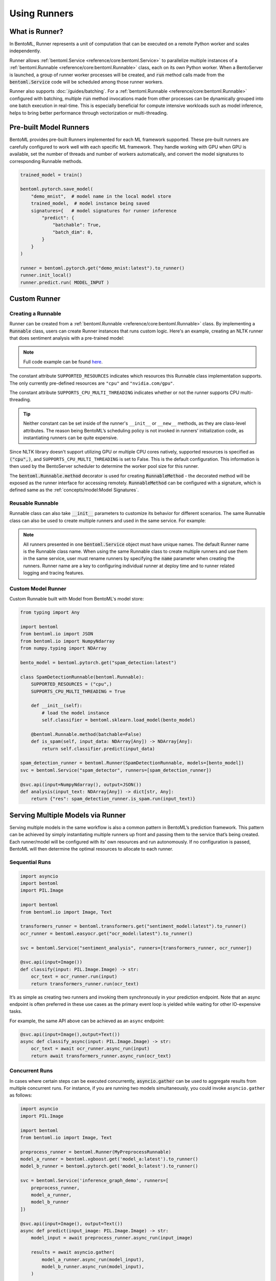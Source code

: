 =============
Using Runners
=============

What is Runner?
---------------

In BentoML, Runner represents a unit of computation that can be executed on a remote
Python worker and scales independently.

Runner allows :ref:`bentoml.Service <reference/core:bentoml.Service>` to parallelize
multiple instances of a :ref:`bentoml.Runnable <reference/core:bentoml.Runnable>` class,
each on its own Python worker. When a BentoServer is launched, a group of runner worker
processes will be created, and :code:`run` method calls made from the
:code:`bentoml.Service` code will be scheduled among those runner workers.

Runner also supports :doc:`/guides/batching`. For a
:ref:`bentoml.Runnable <reference/core:bentoml.Runnable>` configured with batching,
multiple :code:`run` method invocations made from other processes can be dynamically
grouped into one batch execution in real-time. This is especially beneficial for compute
intensive workloads such as model inference, helps to bring better performance through
vectorization or multi-threading.


Pre-built Model Runners
-----------------------

BentoML provides pre-built Runners implemented for each ML framework supported. These
pre-built runners are carefully configured to work well with each specific ML framework.
They handle working with GPU when GPU is available, set the number of threads and number
of workers automatically, and convert the model signatures to corresponding Runnable
methods.

.. code:: python

    trained_model = train()

    bentoml.pytorch.save_model(
        "demo_mnist",  # model name in the local model store
        trained_model,  # model instance being saved
        signatures={   # model signatures for runner inference
            "predict": {
                "batchable": True,
                "batch_dim": 0,
            }
        }
    )

    runner = bentoml.pytorch.get("demo_mnist:latest").to_runner()
    runner.init_local()
    runner.predict.run( MODEL_INPUT )


.. _custom-runner:

Custom Runner
-------------

Creating a Runnable
^^^^^^^^^^^^^^^^^^^

Runner can be created from a :ref:`bentoml.Runnable <reference/core:bentoml.Runnable>`
class. By implementing a :code:`Runnable` class, users can create Runner instances that
runs custom logic. Here's an example, creating an NLTK runner that does sentiment
analysis with a pre-trained model:

.. code:: python
    :caption: `service.py`

    import bentoml
    import nltk
    from bentoml.io import Text, JSON
    from nltk.sentiment import SentimentIntensityAnalyzer
    from statistics import mean


    class NLTKSentimentAnalysisRunnable(bentoml.Runnable):
        SUPPORTED_RESOURCES = ("cpu",)
        SUPPORTS_CPU_MULTI_THREADING = False

        def __init__(self):
            self.sia = SentimentIntensityAnalyzer()

        @bentoml.Runnable.method(batchable=False)
        def is_positive(self, input_text):
            scores = [
                self.sia.polarity_scores(sentence)["compound"]
                for sentence in nltk.sent_tokenize(input_text)
            ]
            return mean(scores) > 0

    nltk_runner = bentoml.Runner(NLTKSentimentAnalysisRunnable, name='nltk_sentiment')

    svc = bentoml.Service('sentiment_analyzer', runners=[nltk_runner])

    @svc.api(input=Text(), output=JSON())
    def analysis(input_text):
        is_positive = nltk_runner.is_positive.run(input_text)
        return { "is_positive": is_positive }

.. note::

    Full code example can be found `here <https://github.com/bentoml/BentoML/tree/main/examples/custom_runner/nltk_pretrained_model>`_.


The constant attribute ``SUPPORTED_RESOURCES`` indicates which resources this Runnable class
implementation supports. The only currently pre-defined resources are ``"cpu"`` and
``"nvidia.com/gpu"``.

The constant attribute ``SUPPORTS_CPU_MULTI_THREADING`` indicates whether or not the runner supports
CPU multi-threading.

.. tip::

    Neither constant can be set inside of the runner's ``__init__`` or ``__new__`` methods, as they are class-level attributes. The reason being BentoML’s scheduling policy is not invoked in runners’ initialization code, as instantiating runners can be quite expensive.

Since NLTK library doesn't support utilizing GPU or multiple CPU cores natively, supported resources
is specified as :code:`("cpu",)`, and ``SUPPORTS_CPU_MULTI_THREADING`` is set to False. This is the default configuration.
This information is then used by the BentoServer scheduler to determine the worker pool size for this runner.

The :code:`bentoml.Runnable.method` decorator is used for creating
:code:`RunnableMethod` - the decorated method will be exposed as the runner interface
for accessing remotely. :code:`RunnableMethod` can be configured with a signature,
which is defined same as the :ref:`concepts/model:Model Signatures`.


Reusable Runnable
^^^^^^^^^^^^^^^^^

Runnable class can also take :code:`__init__` parameters to customize its behavior for
different scenarios. The same Runnable class can also be used to create multiple runners
and used in the same service. For example:

.. code:: python
    :caption: `service.py`

    import bentoml
    import torch

    class MyModelRunnable(bentoml.Runnable):
        SUPPORTED_RESOURCES = ("nvidia.com/gpu",)
        SUPPORTS_CPU_MULTI_THREADING = True

        def __init__(self, model_file):
            self.model = torch.load_model(model_file)

        @bentoml.Runnable.method(batchable=True, batch_dim=0)
        def predict(self, input_tensor):
            return self.model(input_tensor)

    my_runner_1 = bentoml.Runner(
        MyModelRunnable,
        name="my_runner_1",
        runnable_init_params={
            "model_file": "./saved_model_1.pt",
        }
    )
    my_runner_2 = bentoml.Runner(
        MyModelRunnable,
        name="my_runner_2",
        runnable_init_params={
            "model_file": "./saved_model_2.pt",
        }
    )

    svc = bentoml.Service(__name__, runners=[my_runner_1, my_runner_2])

.. note::
    All runners presented in one :code:`bentoml.Service` object must have unique names.
    The default Runner name is the Runnable class name. When using the same Runnable
    class to create multiple runners and use them in the same service, user must rename
    runners by specifying the :code:`name` parameter when creating the runners. Runner
    name are a key to configuring individual runner at deploy time and to runner related
    logging and tracing features.


Custom Model Runner
^^^^^^^^^^^^^^^^^^^

Custom Runnable built with Model from BentoML's model store:

.. code::

    from typing import Any

    import bentoml
    from bentoml.io import JSON
    from bentoml.io import NumpyNdarray
    from numpy.typing import NDArray

    bento_model = bentoml.pytorch.get("spam_detection:latest")

    class SpamDetectionRunnable(bentoml.Runnable):
        SUPPORTED_RESOURCES = ("cpu",)
        SUPPORTS_CPU_MULTI_THREADING = True

        def __init__(self):
            # load the model instance
            self.classifier = bentoml.sklearn.load_model(bento_model)

        @bentoml.Runnable.method(batchable=False)
        def is_spam(self, input_data: NDArray[Any]) -> NDArray[Any]:
            return self.classifier.predict(input_data)

    spam_detection_runner = bentoml.Runner(SpamDetectionRunnable, models=[bento_model])
    svc = bentoml.Service("spam_detector", runners=[spam_detection_runner])

    @svc.api(input=NumpyNdarray(), output=JSON())
    def analysis(input_text: NDArray[Any]) -> dict[str, Any]:
        return {"res": spam_detection_runner.is_spam.run(input_text)}


Serving Multiple Models via Runner
----------------------------------

Serving multiple models in the same workflow is also a common pattern in BentoML’s prediction framework. This pattern can be achieved by simply instantiating multiple runners up front and passing them to the service that’s being created. Each runner/model will be configured with its’ own resources and run autonomously. If no configuration is passed, BentoML will then determine the optimal resources to allocate to each runner.


Sequential Runs
^^^^^^^^^^^^^^^

.. code:: python

    import asyncio
    import bentoml
    import PIL.Image

    import bentoml
    from bentoml.io import Image, Text

    transformers_runner = bentoml.transformers.get("sentiment_model:latest").to_runner()
    ocr_runner = bentoml.easyocr.get("ocr_model:latest").to_runner()

    svc = bentoml.Service("sentiment_analysis", runners=[transformers_runner, ocr_runner])

    @svc.api(input=Image())
    def classify(input: PIL.Image.Image) -> str:
        ocr_text = ocr_runner.run(input)
        return transformers_runner.run(ocr_text)

It’s as simple as creating two runners and invoking them synchronously in your prediction endpoint. Note that an async endpoint is often preferred in these use cases as the primary event loop is yielded while waiting for other IO-expensive tasks. 

For example, the same API above can be achieved as an ``async`` endpoint:


.. code:: python

    @svc.api(input=Image(),output=Text())
    async def classify_async(input: PIL.Image.Image) -> str:
        ocr_text = await ocr_runner.async_run(input)
        return await transformers_runner.async_run(ocr_text)


Concurrent Runs
^^^^^^^^^^^^^^^

In cases where certain steps can be executed concurrently, :code:`asyncio.gather` can be used to aggregate results from multiple concurrent runs. For instance, if you are running two models simultaneously, you could invoke ``asyncio.gather`` as follows:

.. code-block:: python

    import asyncio
    import PIL.Image

    import bentoml
    from bentoml.io import Image, Text

    preprocess_runner = bentoml.Runner(MyPreprocessRunnable)
    model_a_runner = bentoml.xgboost.get('model_a:latest').to_runner()
    model_b_runner = bentoml.pytorch.get('model_b:latest').to_runner()

    svc = bentoml.Service('inference_graph_demo', runners=[
        preprocess_runner,
        model_a_runner,
        model_b_runner
    ])

    @svc.api(input=Image(), output=Text())
    async def predict(input_image: PIL.Image.Image) -> str:
        model_input = await preprocess_runner.async_run(input_image)

        results = await asyncio.gather(
            model_a_runner.async_run(model_input),
            model_b_runner.async_run(model_input),
        )

        return post_process(
            results[0], # model a result
            results[1], # model b result
        )


Once each model completes, the results can be compared and logged as a post processing
step.


Runner Definition
-----------------

.. TODO::
    Document detailed list of Runner options

    .. code:: python

        my_runner = bentoml.Runner(
            MyRunnable,
            runnable_init_params={"foo": foo, "bar": bar},
            name="custom_runner_name",
            strategy=None, # default strategy will be selected depending on the SUPPORTED_RESOURCES and SUPPORTS_CPU_MULTI_THREADING flag on runnable
            models=[..],

            # below are also configurable via config file:

            # default configs:
            max_batch_size=..  # default max batch size will be applied to all run methods, unless override in the runnable_method_configs
            max_latency_ms=.. # default max latency will be applied to all run methods, unless override in the runnable_method_configs

            runnable_method_configs=[
                {
                    method_name="predict",
                    max_batch_size=..,
                    max_latency_ms=..,
                }
            ],
        )

Runner Configuration
--------------------

.. TODO::

    Document Runner resource specification, how it works, and how to override it with
    runtime configuration



Distributed Runner with Yatai
-----------------------------

`🦄️ Yatai <https://github.com/bentoml/Yatai>`_ provides a more advanced Runner
architecture specifically designed for running large scale inference workloads on a
Kubernetes cluster.

While the standalone :code:`BentoServer` schedules Runner workers on their own Python
processes, the :code:`BentoDeployment` created by Yatai, scales Runner workers in their
own group of `Pods <https://kubernetes.io/docs/concepts/workloads/pods/>`_ and made it
possible to set a different resource requirement for each Runner, and auto-scaling each
Runner separately based on their workloads.


Sample :code:`BentoDeployment` definition file for deploying in Kubernetes:

.. code:: yaml

    apiVersion: yatai.bentoml.org/v1beta1
    kind: BentoDeployment
    spec:
    bento_tag: 'fraud_detector:dpijemevl6nlhlg6'
    autoscaling:
        minReplicas: 3
        maxReplicas: 20
    resources:
        limits:
            cpu: 500m
        requests:
            cpu: 200m
    runners:
    - name: model_runner_a
        autoscaling:
            minReplicas: 1
            maxReplicas: 5
        resources:
            requests:
                nvidia.com/gpu: 1
                cpu: 2000m
            ...

.. TODO::
    add graph explaining Yatai Runner architecture
